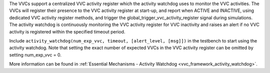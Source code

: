 The VVCs support a centralized VVC activity register which the activity watchdog uses to monitor the VVC activities. The VVCs will 
register their presence to the VVC activity register at start-up, and report when ACTIVE and INACTIVE, using dedicated VVC 
activity register methods, and trigger the global_trigger_vvc_activity_register signal during simulations. The activity watchdog 
is continuously monitoring the VVC activity register for VVC inactivity and raises an alert if no VVC activity is registered 
within the specified timeout period.

Include ``activity_watchdog(num_exp_vvc, timeout, [alert_level, [msg]])`` in the testbench to start using the activity watchdog. 
Note that setting the exact number of expected VVCs in the VVC activity register can be omitted by setting num_exp_vvc = 0.

More information can be found in :ref:`Essential Mechanisms - Activity Watchdog <vvc_framework_activity_watchdog>`.